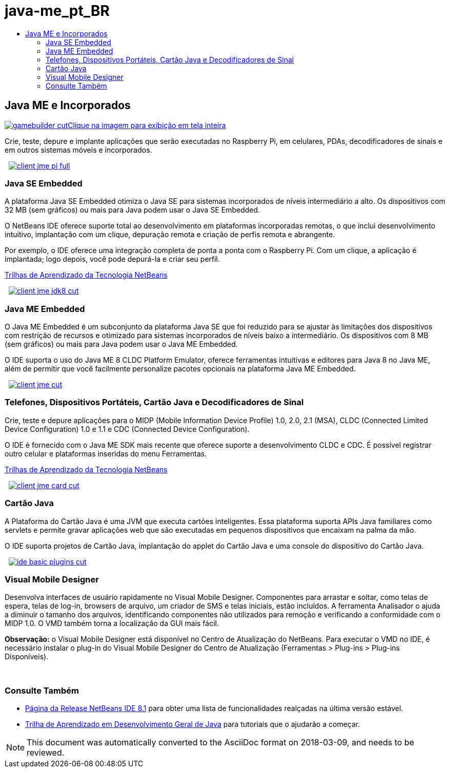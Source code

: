 // 
//     Licensed to the Apache Software Foundation (ASF) under one
//     or more contributor license agreements.  See the NOTICE file
//     distributed with this work for additional information
//     regarding copyright ownership.  The ASF licenses this file
//     to you under the Apache License, Version 2.0 (the
//     "License"); you may not use this file except in compliance
//     with the License.  You may obtain a copy of the License at
// 
//       http://www.apache.org/licenses/LICENSE-2.0
// 
//     Unless required by applicable law or agreed to in writing,
//     software distributed under the License is distributed on an
//     "AS IS" BASIS, WITHOUT WARRANTIES OR CONDITIONS OF ANY
//     KIND, either express or implied.  See the License for the
//     specific language governing permissions and limitations
//     under the License.
//

= java-me_pt_BR
:jbake-type: page
:jbake-tags: old-site, needs-review
:jbake-status: published
:keywords: Apache NetBeans  java-me_pt_BR
:description: Apache NetBeans  java-me_pt_BR
:toc: left
:toc-title:

 

== Java ME e Incorporados

link:gamebuilder.png[image:gamebuilder-cut.png[][font-11]#Clique na imagem para exibição em tela inteira#]

Crie, teste, depure e implante aplicações que serão executadas no Raspberry Pi, em celulares, PDAs, decodificadores de sinais e em outros sistemas móveis e incorporados.

    [overview-right]#link:client-jme-pi-full.png[image:client-jme-pi-full.png[]]#

=== Java SE Embedded

A plataforma Java SE Embedded otimiza o Java SE para sistemas incorporados de níveis intermediário a alto. Os dispositivos com 32 MB (sem gráficos) ou mais para Java podem usar o Java SE Embedded.

O NetBeans IDE oferece suporte total ao desenvolvimento em plataformas incorporadas remotas, o que inclui desenvolvimento intuitivo, implantação com um clique, depuração remota e criação de perfis remota e abrangente.

Por exemplo, o IDE oferece uma integração completa de ponta a ponta com o Raspberry Pi. Com um clique, a aplicação é implantada; logo depois, você pode depurá-la e criar seu perfil.

link:../../kb/index.html[Trilhas de Aprendizado da Tecnologia NetBeans]

     [overview-left]#link:client-jme-jdk8-full.png[image:client-jme-jdk8-cut.png[]]#

=== Java ME Embedded

O Java ME Embedded é um subconjunto da plataforma Java SE que foi reduzido para se ajustar às limitações dos dispositivos com restrição de recursos e otimizado para sistemas incorporados de níveis baixo a intermediário. Os dispositivos com 8 MB (sem gráficos) ou mais para Java podem usar o Java ME Embedded.

O IDE suporta o uso do Java ME 8 CLDC Platform Emulator, oferece ferramentas intuitivas e editores para Java 8 no Java ME, além de permitir que você facilmente personalize pacotes opcionais na plataforma Java ME Embedded.

     [overview-right]#link:client-jme-full.png[image:client-jme-cut.png[]]#

=== Telefones, Dispositivos Portáteis, Cartão Java e Decodificadores de Sinal

Crie, teste e depure aplicações para o MIDP (Mobile Information Device Profile) 1.0, 2.0, 2.1 (MSA), CLDC (Connected Limited Device Configuration) 1.0 e 1.1 e CDC (Connected Device Configuration).

O IDE é fornecido com o Java ME SDK mais recente que oferece suporte a desenvolvimento CLDC e CDC. É possível registrar outro celular e plataformas inseridas do menu Ferramentas.

link:../../kb/index.html[Trilhas de Aprendizado da Tecnologia NetBeans]

     [overview-left]#link:client-jme-card-full.png[image:client-jme-card-cut.png[]]#

=== Cartão Java

A Plataforma do Cartão Java é uma JVM que executa cartões inteligentes. Essa plataforma suporta APIs Java familiares como servlets e permite gravar aplicações web que são executadas em pequenos dispositivos que encaixam na palma da mão.

O IDE suporta projetos de Cartão Java, implantação do applet do Cartão Java e uma console do dispositivo do Cartão Java.

     [overview-right]#link:ide-basic-plugins.png[image:ide-basic-plugins-cut.png[]]#

=== Visual Mobile Designer

Desenvolva interfaces de usuário rapidamente no Visual Mobile Designer. Componentes para arrastar e soltar, como telas de espera, telas de log-in, browsers de arquivo, um criador de SMS e telas iniciais, estão incluídos. A ferramenta Analisador o ajuda a diminuir o tamanho dos arquivos, identificando componentes não utilizados para remoção e verificando a conformidade com o MIDP 1.0. O VMD também torna a localização da GUI mais fácil.

*Observação:* o Visual Mobile Designer está disponível no Centro de Atualização do NetBeans. Para executar o VMD no IDE, é necessário instalar o plug-in do Visual Mobile Designer do Centro de Atualização (Ferramentas > Plug-ins > Plug-ins Disponíveis).

 

=== Consulte Também

* link:../../community/releases/81/index.html[Página da Release NetBeans IDE 8.1] para obter uma lista de funcionalidades realçadas na última versão estável.
* link:../../kb/trails/java-se.html[Trilha de Aprendizado em Desenvolvimento Geral de Java] para tutoriais que o ajudarão a começar.

NOTE: This document was automatically converted to the AsciiDoc format on 2018-03-09, and needs to be reviewed.
